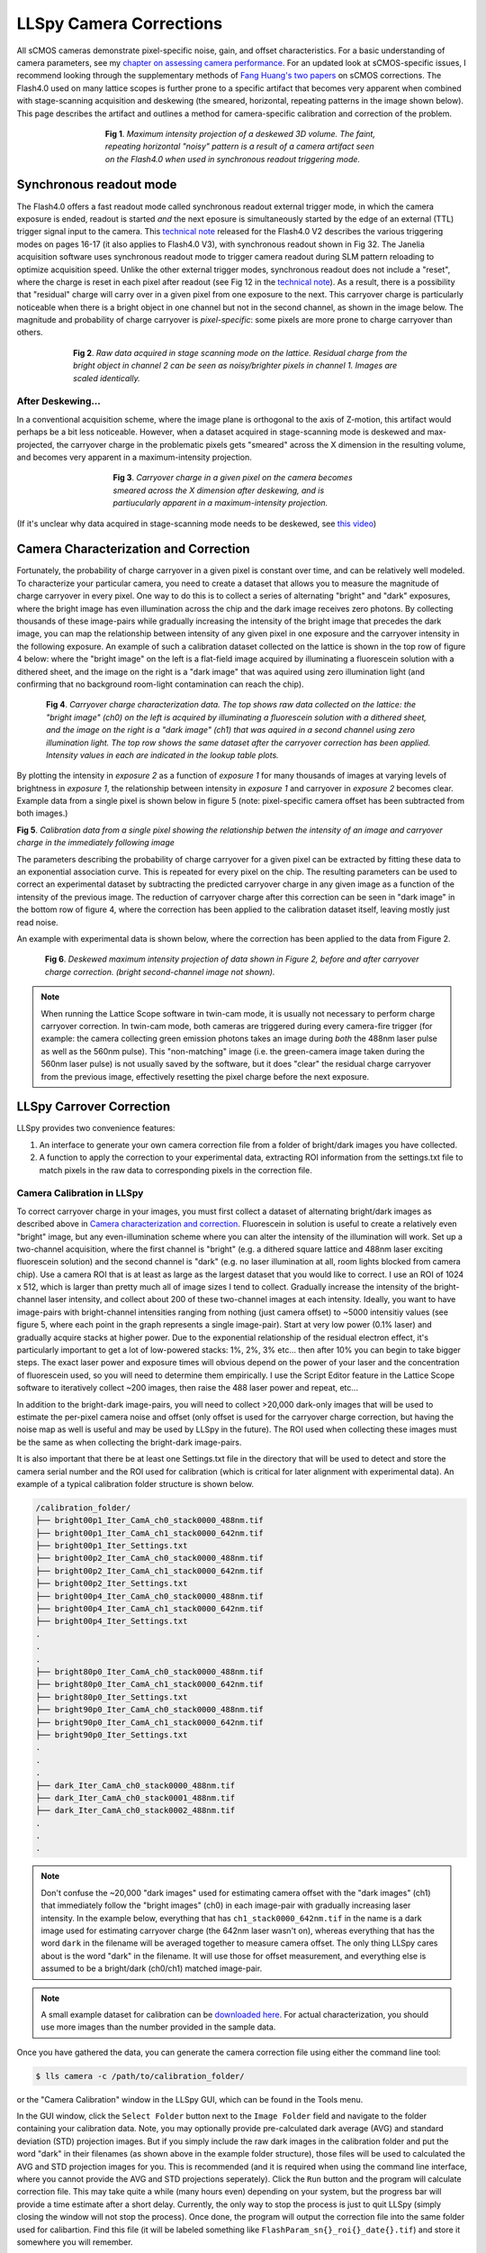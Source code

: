 .. _camera:

************************
LLSpy Camera Corrections
************************

All sCMOS cameras demonstrate pixel-specific noise, gain, and offset characteristics.  For a basic understanding of camera parameters, see my `chapter on assessing camera performance <https://www.ncbi.nlm.nih.gov/pubmed/24974021>`_.  For an updated look at sCMOS-specific issues, I recommend looking through the supplementary methods of `Fang Huang's two papers <https://www.ncbi.nlm.nih.gov/pubmed/?term=Huang+F%5BAuthor%5D+scmos+algorithm>`_ on sCMOS corrections.  The Flash4.0 used on many lattice scopes is further prone to a specific artifact that becomes very apparent when combined with stage-scanning acquisition and deskewing (the smeared, horizontal, repeating patterns in the image shown below).  This page describes the artifact and outlines a method for camera-specific calibration and correction of the problem.

.. figure:: ../img/MIPartifact.png
   :figwidth: 486 px
   :scale: 100 %
   :alt: flash4.0 artifact in max projection
   :align: center

   **Fig 1**. *Maximum intensity projection of a deskewed 3D volume. The faint, repeating horizontal "noisy" pattern is a result of a camera artifact seen on the Flash4.0 when used in synchronous readout triggering mode.*


Synchronous readout mode
------------------------
The Flash4.0 offers a fast readout mode called synchronous readout external trigger mode, in which the camera exposure is ended, readout is started *and* the next eposure is simultaneously started by the edge of an external (TTL) trigger signal input to the camera.  This `technical note <https://www.hamamatsu.com/resources/pdf/sys/SCAS0080E_C11440-22CU_tec.pdf>`_ released for the Flash4.0 V2 describes the various triggering modes on pages 16-17 (it also applies to Flash4.0 V3), with synchronous readout shown in Fig 32.  The Janelia acquisition software uses synchronous readout mode to trigger camera readout during SLM pattern reloading to optimize acquisition speed.  Unlike the other external trigger modes, synchronous readout does not include a "reset", where the charge is reset in each pixel after readout (see Fig 12 in the `technical note <https://www.hamamatsu.com/resources/pdf/sys/SCAS0080E_C11440-22CU_tec.pdf>`_).  As a result, there is a possibility that "residual" charge will carry over in a given pixel from one exposure to the next.  This carryover charge is particularly noticeable when there is a bright object in one channel but not in the second channel, as shown in the image below.  The magnitude and probability of charge carryover is *pixel-specific*: some pixels are more prone to charge carryover than others.

.. figure:: ../img/raw_carryover.gif
   :figwidth: 600px
   :scale: 75 %
   :alt: flash4.0 carryover charge in raw data
   :align: center

   **Fig 2**. *Raw data acquired in stage scanning mode on the lattice.  Residual charge from the bright object in channel 2 can be seen as noisy/brighter pixels in channel 1. Images are scaled identically.*


After Deskewing...
******************

In a conventional acquisition scheme, where the image plane is orthogonal to the axis of Z-motion, this artifact would perhaps be a bit less noticeable.  However, when a dataset acquired in stage-scanning mode is deskewed and max-projected, the carryover charge in the problematic pixels gets "smeared" across the X dimension in the resulting volume, and becomes very apparent in a maximum-intensity projection.

.. figure:: ../img/deskewed_rollingmax.gif
   :figwidth: 458px
   :scale: 100 %
   :alt: flash4.0 artifact in MIP after deskewing
   :align: center

   **Fig 3**. *Carryover charge in a given pixel on the camera becomes smeared across the X dimension after deskewing, and is partiucularly apparent in a maximum-intensity projection.*


(If it's unclear why data acquired in stage-scanning mode needs to be deskewed, see `this video <http://cbmf.hms.harvard.edu/faq-items/deskewing/>`_)

Camera Characterization and Correction
--------------------------------------

Fortunately, the probability of charge carryover in a given pixel is constant over time, and can be relatively well modeled.  To characterize your particular camera, you need to create a dataset that allows you to measure the magnitude of charge carryover in every pixel.  One way to do this is to collect a series of alternating "bright" and "dark" exposures, where the bright image has even illumination across the chip and the dark image receives zero photons.  By collecting thousands of these image-pairs while gradually increasing the intensity of the bright image that precedes the dark image, you can map the relationship between intensity of any given pixel in one exposure and the carryover intensity in the following exposure.  An example of such a calibration dataset collected on the lattice is shown in the top row of figure 4 below: where the "bright image" on the left is a flat-field image acquired by illuminating a fluorescein solution with a dithered sheet, and the image on the right is a "dark image" that was aquired using zero illumination light (and confirming that no background room-light contamination can reach the chip).

.. figure:: ../img/flash_calibration.gif
  :figwidth: 696px
  :scale: 100 %
  :alt: characterization of flash4.0 carryover artifact
  :align: center

  **Fig 4**. *Carryover charge characterization data. The top shows raw data collected on the lattice: the "bright image" (ch0) on the left is acquired by illuminating a fluorescein solution with a dithered sheet, and the image on the right is a "dark image" (ch1) that was aquired in a second channel using zero illumination light.  The top row shows the same dataset after the carryover correction has been applied.  Intensity values in each are indicated in the lookup table plots.*

By plotting the intensity in *exposure 2* as a function of *exposure 1* for many thousands of images at varying levels of brightness in *exposure 1*, the relationship between intensity in *exposure 1* and carryover in *exposure 2* becomes clear.  Example data from a single pixel is shown below in figure 5 (note: pixel-specific camera offset has been subtracted from both images.)

.. image:: ../img/single_pixel_calibration.jpeg
  :alt: single pixel flash4.0 carryover data
  :align: center

**Fig 5**. *Calibration data from a single pixel showing the relationship betwen the intensity of an image and carryover charge in the immediately following image*

The parameters describing the probability of charge carryover for a given pixel can be extracted by fitting these data to an exponential association curve.  This is repeated for every pixel on the chip. The resulting parameters can be used to correct an experimental dataset by subtracting the predicted carryover charge in any given image as a function of the intensity of the previous image.  The reduction of carryover charge after this correction can be seen in "dark image" in the bottom row of figure 4, where the correction has been applied to the calibration dataset itself, leaving mostly just read noise.

An example with experimental data is shown below, where the correction has been applied to the data from Figure 2.

.. figure:: ../img/corrected_cell.gif
  :figwidth: 700px
  :scale: 100 %
  :alt: max intensity projection before and after flash correction
  :align: center

  **Fig 6**. *Deskewed maximum intensity projection of data shown in Figure 2, before and after carryover charge correction. (bright second-channel image not shown).*

.. note::

  When running the Lattice Scope software in twin-cam mode, it is usually not necessary to perform charge carryover correction.  In twin-cam mode, both cameras are triggered during every camera-fire trigger (for example: the camera collecting green emission photons takes an image during *both* the 488nm laser pulse as well as the 560nm pulse).  This "non-matching" image (i.e. the green-camera image taken during the 560nm laser pulse) is not usually saved by the software, but it does "clear" the residual charge carryover from the previous image, effectively resetting the pixel charge before the next exposure.

LLSpy Carrover Correction
-------------------------

LLSpy provides two convenience features:

#. An interface to generate your own camera correction file from a folder of bright/dark images you have collected.
#. A function to apply the correction to your experimental data, extracting ROI information from the settings.txt file to match pixels in the raw data to corresponding pixels in the correction file.

Camera Calibration in LLSpy
***************************

To correct carryover charge in your images, you must first collect a dataset of alternating bright/dark images as described above in `Camera characterization and correction`_.  Fluorescein in solution is useful to create a relatively even "bright" image, but any even-illumination scheme where you can alter the intensity of the illumination will work. Set up a two-channel acquisition, where the first channel is "bright" (e.g. a dithered square lattice and 488nm laser exciting fluorescein solution) and the second channel is "dark" (e.g. no laser illumination at all, room lights blocked from camera chip).  Use a camera ROI that is at least as large as the largest dataset that you would like to correct.  I use an ROI of 1024 x 512, which is larger than pretty much all of image sizes I tend to collect.
Gradually increase the intensity of the bright-channel laser intensity, and collect about 200 of these two-channel images at each intensity.  Ideally, you want to have image-pairs with bright-channel intensities ranging from nothing (just camera offset) to ~5000 intensitiy values (see figure 5, where each point in the graph represents a single image-pair).
Start at very low power (0.1% laser) and gradually acquire stacks at higher power.  Due to the exponential relationship of the residual electron effect, it's particularly important to get a lot of low-powered stacks: 1%, 2%, 3% etc... then after 10% you can begin to take bigger steps.
The exact laser power and exposure times will obvious depend on the power of your laser and the concentration of fluorescein used, so you will need to determine them empirically.  I use the Script Editor feature in the Lattice Scope software to iteratively collect ~200 images, then raise the 488 laser power and repeat, etc...

In addition to the bright-dark image-pairs, you will need to collect >20,000 dark-only images that will be used to estimate the per-pixel camera noise and offset (only offset is used for the carryover charge correction, but having the noise map as well is useful and may be used by LLSpy in the future).  The ROI used when collecting these images must be the same as when collecting the bright-dark image-pairs.

It is also important that there be at least one Settings.txt file in the directory that will be used to detect and store the camera serial number and the ROI used for calibration (which is critical for later alignment with experimental data). An example of a typical calibration folder structure is shown below.

.. code::

  /calibration_folder/
  ├── bright00p1_Iter_CamA_ch0_stack0000_488nm.tif
  ├── bright00p1_Iter_CamA_ch1_stack0000_642nm.tif
  ├── bright00p1_Iter_Settings.txt
  ├── bright00p2_Iter_CamA_ch0_stack0000_488nm.tif
  ├── bright00p2_Iter_CamA_ch1_stack0000_642nm.tif
  ├── bright00p2_Iter_Settings.txt
  ├── bright00p4_Iter_CamA_ch0_stack0000_488nm.tif
  ├── bright00p4_Iter_CamA_ch1_stack0000_642nm.tif
  ├── bright00p4_Iter_Settings.txt
  .
  .
  .
  ├── bright80p0_Iter_CamA_ch0_stack0000_488nm.tif
  ├── bright80p0_Iter_CamA_ch1_stack0000_642nm.tif
  ├── bright80p0_Iter_Settings.txt
  ├── bright90p0_Iter_CamA_ch0_stack0000_488nm.tif
  ├── bright90p0_Iter_CamA_ch1_stack0000_642nm.tif
  ├── bright90p0_Iter_Settings.txt
  .
  .
  .
  ├── dark_Iter_CamA_ch0_stack0000_488nm.tif
  ├── dark_Iter_CamA_ch0_stack0001_488nm.tif
  ├── dark_Iter_CamA_ch0_stack0002_488nm.tif
  .
  .
  .

.. note::

  Don't confuse the ~20,000 "dark images" used for estimating camera offset with the "dark images" (ch1) that immediately follow the "bright images" (ch0) in each image-pair with gradually increasing laser intensity.  In the example below, everything that has ``ch1_stack0000_642nm.tif`` in the name is a dark image used for estimating carryover charge (the 642nm laser wasn't on), whereas everything that has the word ``dark`` in the filename will be averaged together to measure camera offset.  The only thing LLSpy cares about is the word "dark" in the filename.  It will use those for offset measurement, and everything else is assumed to be a bright/dark (ch0/ch1) matched image-pair.

.. note::

  A small example dataset for calibration can be `downloaded here <https://www.dropbox.com/s/ba92tbqcsh6isfc/camCalibTest.zip?dl=0>`_.  For actual characterization, you should use more images than the number provided in the sample data.

Once you have gathered the data, you can generate the camera correction file using either the command line tool:

.. code:: bash

  $ lls camera -c /path/to/calibration_folder/

or the "Camera Calibration" window in the LLSpy GUI, which can be found in the Tools menu.

In the GUI window, click the ``Select Folder`` button next to the ``Image Folder`` field and navigate to the folder containing your calibration data.  Note, you may optionally provide pre-calculated dark average (AVG) and standard deviation (STD) projection images.  But if you simply include the raw dark images in the calibration folder and put the word "dark" in their filenames (as shown above in the example folder structure), those files will be used to calculated the AVG and STD projection images for you.  This is recommended (and it is required when using the command line interface, where you cannot provide the AVG and STD projections seperately).  Click the ``Run`` button and the program will calculate correction file.  This may take quite a while (many hours even) depending on your system, but the progress bar will provide a time estimate after a short delay.  Currently, the only way to stop the process is just to quit LLSpy (simply closing the window will not stop the process).  Once done, the program will output the correction file into the same folder used for calibartion.  Find this file (it will be labeled something like ``FlashParam_sn{}_roi{}_date{}.tif``) and store it somewhere you will remember.

Applying the Correction in LLSpy
********************************

Once you have generated the camera correction file, you can use it to correct your experimental data.  In the LLSpy GUI, on the Process tab, in the "Pre-Processing" section, click the ``...`` button next to the "CameraParam Tiff" field and select your camera correction tiff that you previously generated.  To apply the correction check the "Do Flash Correction" checkbox.  You may then select whether the correction is calculated single-threaded on the CPU, multithreaded in parallel on the CPU, or on the GPU using CUDA.  For most purposes, parallel correction is the fastest (but CUDA is similarly fast).

If using the command line interface for LLSpy, you need to set your configuration to use the newly generated file as follows:

.. code:: bash

  $ lls config --set camparamsPath /path/to/FlashParam.tif

and (optionally) set the hardware target for performing the correction, for example:

.. code:: bash

	$ lls config --set flashCorrectTarget parallel


**Selective Median Filter**

The "Do Median Filter" option will replace particularly noisy pixels with the median value of its 8 neighboring pixels.  The method can be briefly summarized as follows:

#. Calculate standard deviation projection of the raw Z stack (``devProj``)
#. Median filter the deviation projection (``devProjMedFilt``)
#. Take the difference between ``devProj`` and ``devProjMedFilt`` (``deviationDistance``)
#. Find pixels whose ``deviationDistance`` is greater than some automatically determined threshold
#. Optionally repeat with Mean Projection... (which will detect pixels with aberrant gain)
#. In the original image, apply 3x3 median filter to all “bad” pixels above threshold

For more information see the supplement in `Amat et al. 2015 <http://www.nature.com/nprot/journal/v10/n11/abs/nprot.2015.111.html>`_.

  Amat, F., Höckendorf, B., Wan, Y., Lemon, W. C., McDole, K., & Keller, P. J. (2015). Efficient processing and analysis of large-scale light-sheet microscopy data. Nature Protocols, 10(11), 1679–1696. http://doi.org/10.1038/nprot.2015.111
  http://www.nature.com/nprot/journal/v10/n11/abs/nprot.2015.111.html

This option can be used with or without the Flash Correction, and it does not require any pre-calibration of your camera.  But as with all filters, it has the possibility to decrease the resolution of the image slightly (though it is a much less detrimental algorithm than simply applying a non-selective 3x3 median filter to the raw data).  The method works particularly well when *also* applying the Flash correction first, as the number pixels that will be replaced by the selective median filter decreases dramatically.

**Save Corrected**

If "Save Corrected" is checked, the corrected pre-processed images will be saved.  Otherwise, they are deleted after processing to save space.

